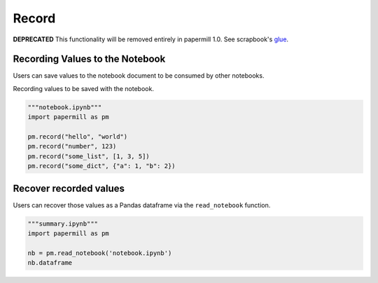 Record
======

**DEPRECATED** This functionality will be removed entirely in papermill 1.0.
See scrapbook's `glue <https://nteract-scrapbook.readthedocs.io/en/latest/usage-glue.html>`_.

Recording Values to the Notebook
--------------------------------

Users can save values to the notebook document to be consumed by other
notebooks.

Recording values to be saved with the notebook.

.. code-block:: python

   """notebook.ipynb"""
   import papermill as pm

   pm.record("hello", "world")
   pm.record("number", 123)
   pm.record("some_list", [1, 3, 5])
   pm.record("some_dict", {"a": 1, "b": 2})


Recover recorded values
-----------------------

Users can recover those values as a Pandas dataframe via the
``read_notebook`` function.

.. code-block:: python

   """summary.ipynb"""
   import papermill as pm

   nb = pm.read_notebook('notebook.ipynb')
   nb.dataframe

.. image:: img/nb_dataframe.png
